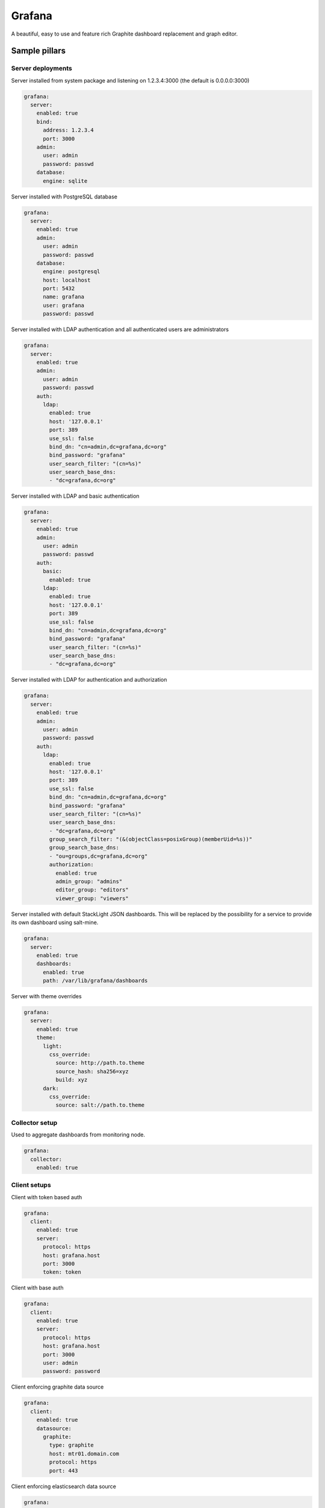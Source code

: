 
=======
Grafana
=======

A beautiful, easy to use and feature rich Graphite dashboard replacement and graph editor.


Sample pillars
==============


Server deployments
------------------

Server installed from system package and listening on 1.2.3.4:3000 (the default
is 0.0.0.0:3000)

.. code-block:: yaml

    grafana:
      server:
        enabled: true
        bind:
          address: 1.2.3.4
          port: 3000
        admin:
          user: admin
          password: passwd
        database:
          engine: sqlite

Server installed with PostgreSQL database

.. code-block:: yaml

    grafana:
      server:
        enabled: true
        admin:
          user: admin
          password: passwd
        database:
          engine: postgresql
          host: localhost
          port: 5432
          name: grafana
          user: grafana
          password: passwd

Server installed with LDAP authentication and all authenticated users are
administrators

.. code-block:: yaml

    grafana:
      server:
        enabled: true
        admin:
          user: admin
          password: passwd
        auth:
          ldap:
            enabled: true
            host: '127.0.0.1'
            port: 389
            use_ssl: false
            bind_dn: "cn=admin,dc=grafana,dc=org"
            bind_password: "grafana"
            user_search_filter: "(cn=%s)"
            user_search_base_dns:
            - "dc=grafana,dc=org"

Server installed with LDAP and basic authentication

.. code-block:: yaml

    grafana:
      server:
        enabled: true
        admin:
          user: admin
          password: passwd
        auth:
          basic:
            enabled: true
          ldap:
            enabled: true
            host: '127.0.0.1'
            port: 389
            use_ssl: false
            bind_dn: "cn=admin,dc=grafana,dc=org"
            bind_password: "grafana"
            user_search_filter: "(cn=%s)"
            user_search_base_dns:
            - "dc=grafana,dc=org"

Server installed with LDAP for authentication and authorization

.. code-block:: yaml

    grafana:
      server:
        enabled: true
        admin:
          user: admin
          password: passwd
        auth:
          ldap:
            enabled: true
            host: '127.0.0.1'
            port: 389
            use_ssl: false
            bind_dn: "cn=admin,dc=grafana,dc=org"
            bind_password: "grafana"
            user_search_filter: "(cn=%s)"
            user_search_base_dns:
            - "dc=grafana,dc=org"
            group_search_filter: "(&(objectClass=posixGroup)(memberUid=%s))"
            group_search_base_dns:
            - "ou=groups,dc=grafana,dc=org"
            authorization:
              enabled: true
              admin_group: "admins"
              editor_group: "editors"
              viewer_group: "viewers"

Server installed with default StackLight JSON dashboards. This will
be replaced by the possibility for a service to provide its own dashboard
using salt-mine.

.. code-block:: yaml

    grafana:
      server:
        enabled: true
        dashboards:
          enabled: true
          path: /var/lib/grafana/dashboards

Server with theme overrides

.. code-block:: yaml

    grafana:
      server:
        enabled: true
        theme:
          light:
            css_override:
              source: http://path.to.theme
              source_hash: sha256=xyz
              build: xyz
          dark:
            css_override:
              source: salt://path.to.theme


Collector setup
---------------

Used to aggregate dashboards from monitoring node.

.. code-block:: yaml

    grafana:
      collector:
        enabled: true


Client setups
-------------

Client with token based auth

.. code-block:: yaml

    grafana:
      client:
        enabled: true
        server:
          protocol: https
          host: grafana.host
          port: 3000
          token: token

Client with base auth

.. code-block:: yaml

    grafana:
      client:
        enabled: true
        server:
          protocol: https
          host: grafana.host
          port: 3000
          user: admin
          password: password

Client enforcing graphite data source

.. code-block:: yaml

    grafana:
      client:
        enabled: true
        datasource:
          graphite:
            type: graphite
            host: mtr01.domain.com
            protocol: https
            port: 443

Client enforcing elasticsearch data source

.. code-block:: yaml

    grafana:
      client:
        enabled: true
        datasource:
          elasticsearch:
            type: elasticsearch
            host: log01.domain.com
            port: 80
            index: grafana-dash

Client defined and enforced dashboard

.. code-block:: yaml

    grafana:
      client:
        enabled: true
        server:
          host: grafana.host
          port: 3000
          token: token
        dashboard:
          system_metrics:
            title: "Generic system metrics"
            style: dark
            editable: false
            row:
              top:
                title: "First row"

Client enforced dashboards defined in salt-mine

.. code-block:: yaml

    grafana:
      client:
        enabled: true
        remote_data:
          engine: salt_mine
        server:
          host: grafana.host
          port: 3000
          token: token


Usage
=====

There's a difference between JSON dashboard representation and models we us.
The lists used in JSON format [for rows, panels and target] were replaced by
dictionaries. This form of serialization allows better merging and overrides
of hierarchical data structures that dashboard models are.

The default format of Grafana dashboards with lists for rows, panels and targets.

.. code-block:: yaml

    system_metrics:
      title: graph
      editable: true
      hideControls: false
      rows:
      - title: Usage
        height: 250px
        panels:
        - title: Panel Title
          span: 6
          editable: false
          type: graph
          targets:
          - refId: A
            target: "support_prd.cfg01_iot_tcpcloud_eu.cpu.0.idle"
          datasource: graphite01
          renderer: flot
        showTitle: true

The modified version of Grafana dashboard format with dictionary declarations.
Please note that dictionary keys are only for logical separation and are not
displayed in generated dashboards.

.. code-block:: yaml

    system_metrics:
        system_metrics2:
          title: graph
          editable: true
          hideControls: false
          row:
            usage:
              title: Usage
              height: 250px
              panel:
                usage-panel:
                  title: Panel Title
                  span: 6
                  editable: false
                  type: graph
                  target:
                    A:
                      refId: A
                      target: "support_prd.cfg01_iot_tcpcloud_eu.cpu.0.idle"
                  datasource: graphite01
                  renderer: flot
              showTitle: true


Read more
=========

* http://grafana.org/
* http://docs.grafana.org/reference/export_import/
